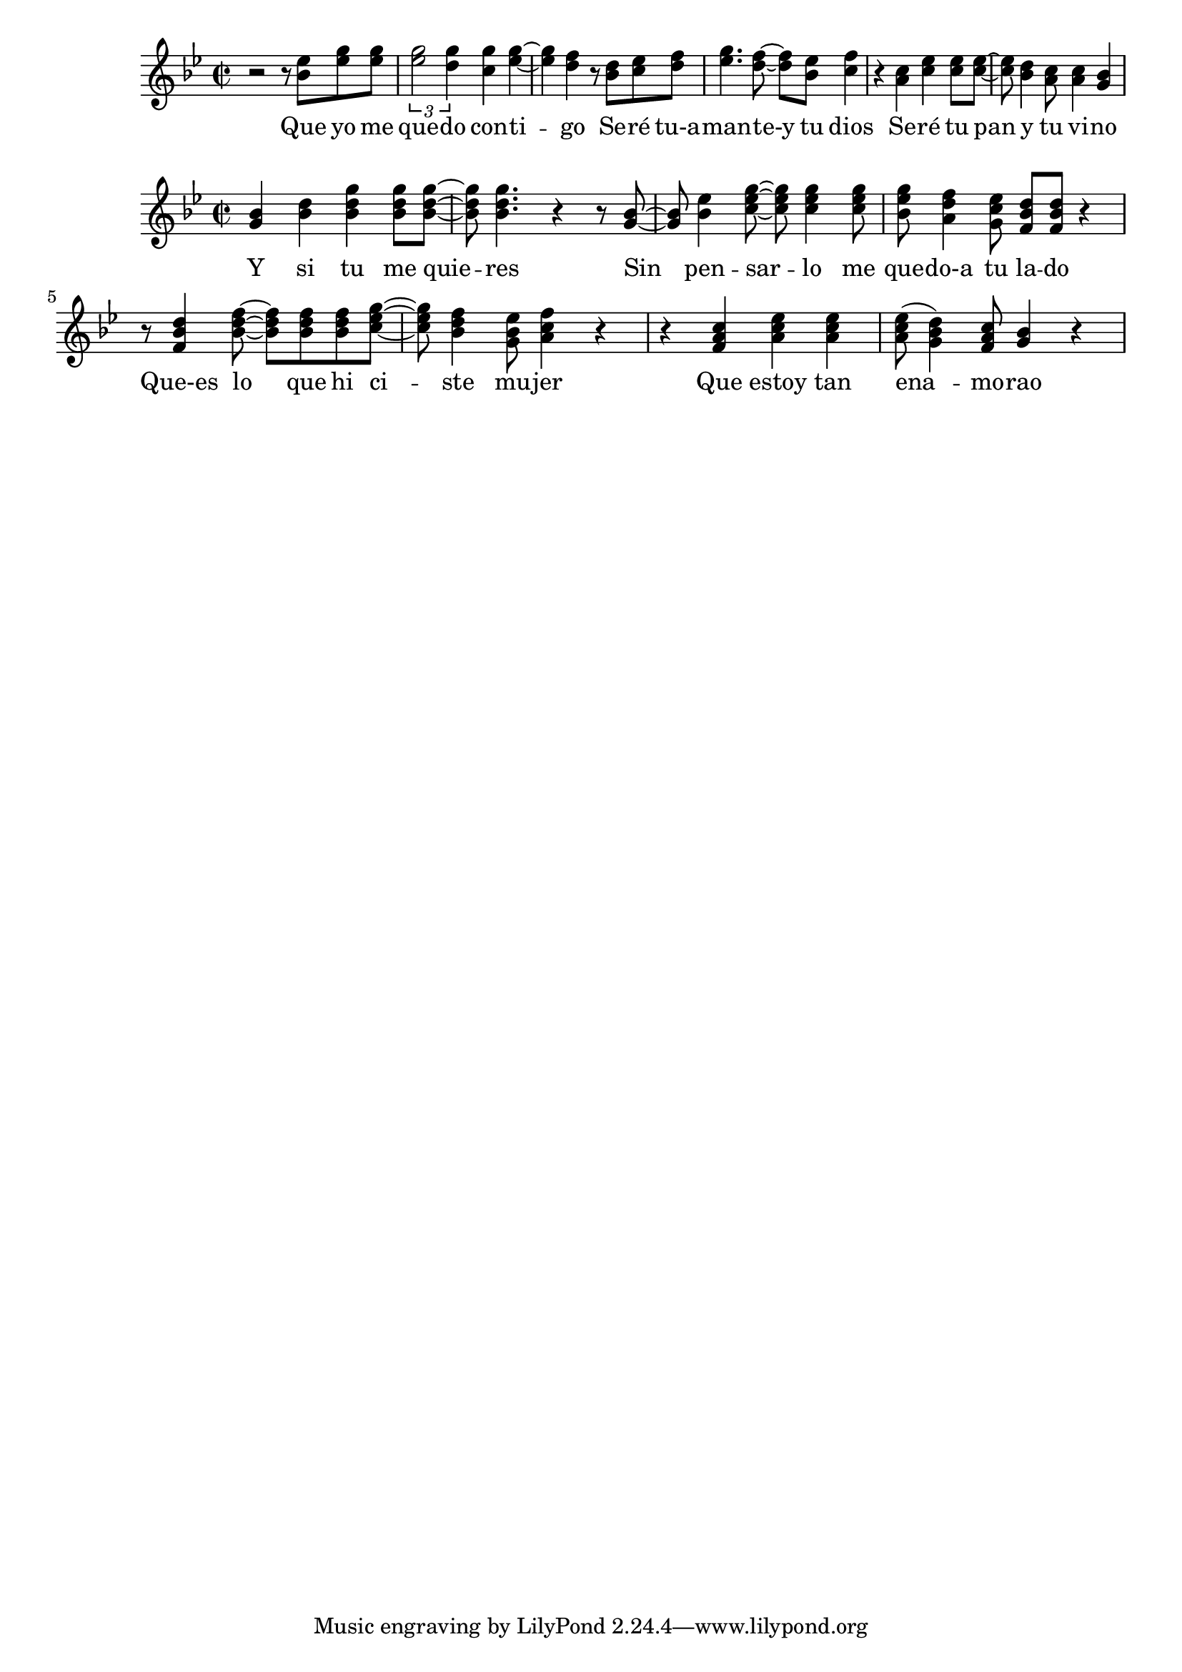 \version "2.18.2"

global = {
  \key g \minor
  \time 2/2
}

chorus_melody = \relative c'' {
  \global
  r2 r8 <bes ees> <ees g> <ees g> | \tuplet 3/2 {<ees g>2 <d g>4} <c g'>4 <ees g>~ |
  <ees g> <d f> r8 <bes d> <c ees> <d f> | <ees g>4. <d f>8~ <d f> <bes ees> <c f>4 | r4 <a c> <c ees> <c ees>8 <c ees>~ |
  <c ees>8 <bes d>4 <a c>8 <a c>4 <g bes>4
  
}

chorus_lyrics = \lyricmode {
  Que yo me que -- do con -- ti -- go
  Se -- ré tu-a -- man -- te-y tu dios
  Se -- ré tu pan y tu vi -- no
}

coda_melody = \relative c'' {
  \global
  <g bes>4 <bes d> <bes d g> <bes d g>8 <bes d g>~ | <bes d g>8 <bes d g>4. r4 r8 <g bes>~ |
  <g bes>8 <bes ees>4 <c ees g>8~ <c ees g>8 <c ees g>4 <c ees g>8 | <bes ees g> <a d f>4 <g c ees>8 <f bes d>8 <f bes d> r4 |
  r8 <f bes d>4 <bes d f>8~ <bes d f> <bes d f>8 <bes d f> <c ees g>8~ | <c ees g>8 <bes d f>4 <g bes ees>8 <a c f>4 r4 |
  r4 <f a c>4 <a c ees>4 <a c ees>4 | <a c ees>8( <g bes d>4) <f a c>8 <g bes>4 r | 
  
  
}

coda_lyrics = \lyricmode {
  Y si tu me quie -- res
  Sin pen -- sar -- lo me que -- do-a tu la -- do
  Que-es lo que hi ci -- ste mu -- jer
  Que estoy tan ena_ -- mo -- rao  
}

\score {
  <<
    \new Staff { \chorus_melody }
    \addlyrics { \chorus_lyrics }
  >>
  \layout { }
  \midi {
    \tempo 4=184
  }
}

\score {
  <<
    \new Staff { \coda_melody }
    \addlyrics { \coda_lyrics }
  >>
  \layout { }
  \midi {
    \tempo 4=184
  }
}
